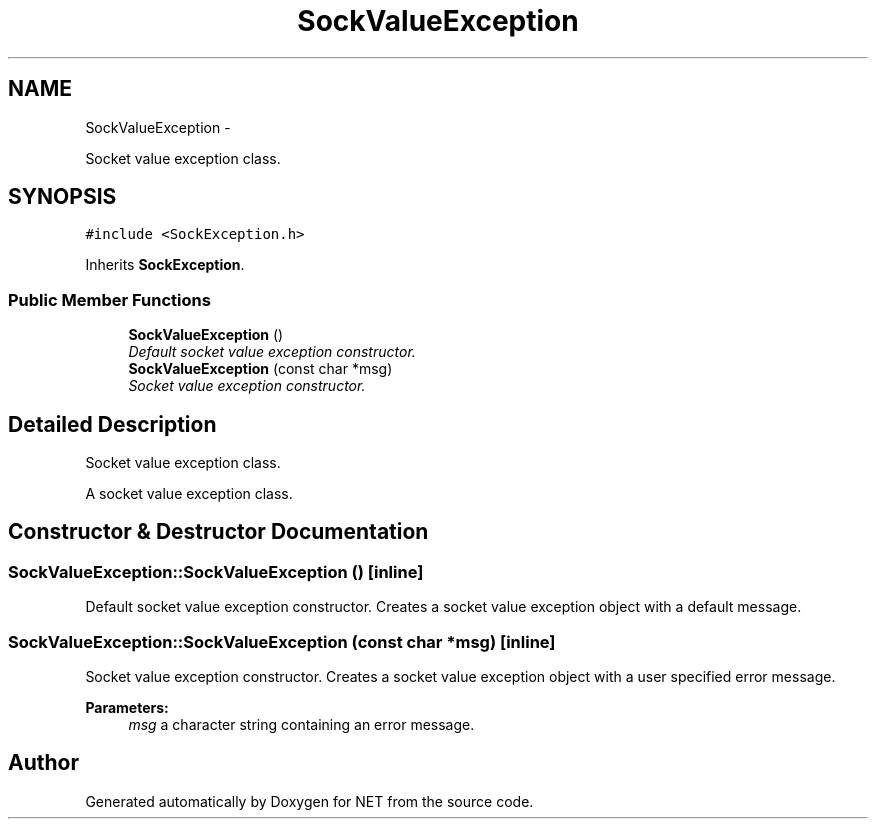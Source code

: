 .TH "SockValueException" 3 "Mon Mar 26 2012" "Version 1.0" "NET" \" -*- nroff -*-
.ad l
.nh
.SH NAME
SockValueException \- 
.PP
Socket value exception class\&.  

.SH SYNOPSIS
.br
.PP
.PP
\fC#include <SockException\&.h>\fP
.PP
Inherits \fBSockException\fP\&.
.SS "Public Member Functions"

.in +1c
.ti -1c
.RI "\fBSockValueException\fP ()"
.br
.RI "\fIDefault socket value exception constructor\&. \fP"
.ti -1c
.RI "\fBSockValueException\fP (const char *msg)"
.br
.RI "\fISocket value exception constructor\&. \fP"
.in -1c
.SH "Detailed Description"
.PP 
Socket value exception class\&. 

A socket value exception class\&. 
.SH "Constructor & Destructor Documentation"
.PP 
.SS "\fBSockValueException::SockValueException\fP ()\fC [inline]\fP"
.PP
Default socket value exception constructor\&. Creates a socket value exception object with a default message\&. 
.SS "\fBSockValueException::SockValueException\fP (const char *msg)\fC [inline]\fP"
.PP
Socket value exception constructor\&. Creates a socket value exception object with a user specified error message\&. 
.PP
\fBParameters:\fP
.RS 4
\fImsg\fP a character string containing an error message\&. 
.RE
.PP


.SH "Author"
.PP 
Generated automatically by Doxygen for NET from the source code\&.

